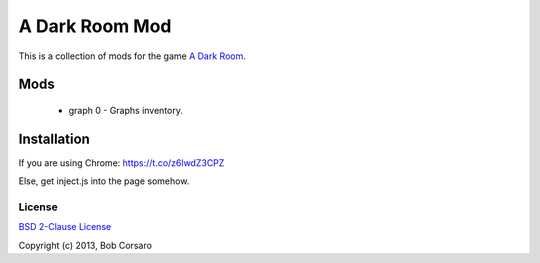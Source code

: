 A Dark Room Mod
===============

This is a collection of mods for the game `A Dark Room <http://adarkroom.doublespeakgames.com/>`_.

Mods
----

 * graph 0 - Graphs inventory.

Installation
------------

If you are using Chrome: https://t.co/z6lwdZ3CPZ

Else, get inject.js into the page somehow.

License
~~~~~~~

`BSD 2-Clause License <http://opensource.org/licenses/BSD-2-Clause>`_

Copyright (c) 2013, Bob Corsaro
